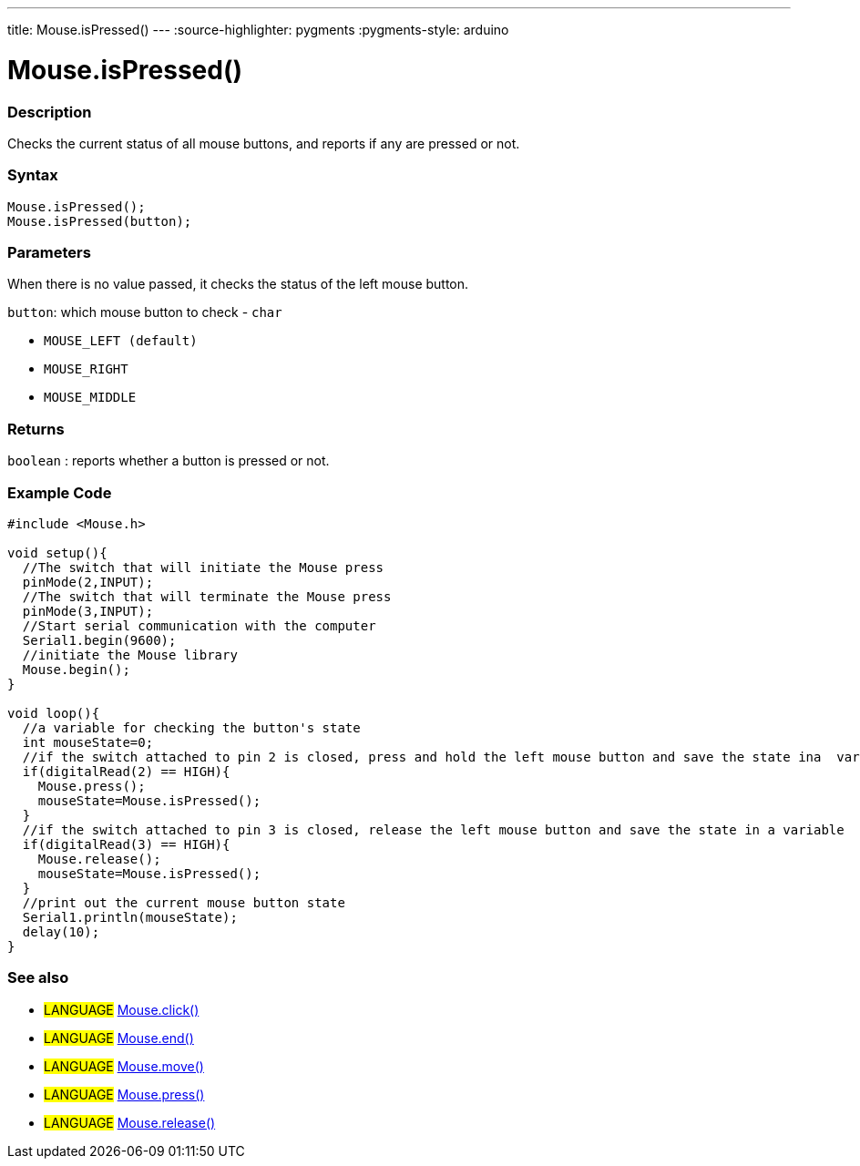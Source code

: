 ---
title: Mouse.isPressed()
---
:source-highlighter: pygments
:pygments-style: arduino



= Mouse.isPressed()


// OVERVIEW SECTION STARTS
[#overview]
--

[float]
=== Description
Checks the current status of all mouse buttons, and reports if any are pressed or not.
[%hardbreaks]


[float]
=== Syntax
`Mouse.isPressed();` +
`Mouse.isPressed(button);`

[float]
=== Parameters
When there is no value passed, it checks the status of the left mouse button.

`button`: which mouse button to check - `char`

* `MOUSE_LEFT (default)`

* `MOUSE_RIGHT`

* `MOUSE_MIDDLE`

[float]
=== Returns
`boolean` : reports whether a button is pressed or not.

--
// OVERVIEW SECTION ENDS




// HOW TO USE SECTION STARTS
[#howtouse]
--

[float]
=== Example Code
// Describe what the example code is all about and add relevant code   ►►►►► THIS SECTION IS MANDATORY ◄◄◄◄◄


[source,arduino]
----
#include <Mouse.h>

void setup(){
  //The switch that will initiate the Mouse press
  pinMode(2,INPUT);
  //The switch that will terminate the Mouse press
  pinMode(3,INPUT);
  //Start serial communication with the computer
  Serial1.begin(9600);
  //initiate the Mouse library
  Mouse.begin();
}

void loop(){
  //a variable for checking the button's state
  int mouseState=0;
  //if the switch attached to pin 2 is closed, press and hold the left mouse button and save the state ina  variable
  if(digitalRead(2) == HIGH){
    Mouse.press();
    mouseState=Mouse.isPressed();
  }
  //if the switch attached to pin 3 is closed, release the left mouse button and save the state in a variable
  if(digitalRead(3) == HIGH){
    Mouse.release();
    mouseState=Mouse.isPressed();
  }
  //print out the current mouse button state
  Serial1.println(mouseState);
  delay(10);
}
----

--
// HOW TO USE SECTION ENDS


// SEE ALSO SECTION
[#see_also]
--

[float]
=== See also

[role="language"]
* #LANGUAGE# link:../mouseclick[Mouse.click()]
* #LANGUAGE# link:../mouseend[Mouse.end()]
* #LANGUAGE# link:../mousemove[Mouse.move()]
* #LANGUAGE# link:../mousepress[Mouse.press()]
* #LANGUAGE# link:../mouserelease[Mouse.release()]

--
// SEE ALSO SECTION ENDS

